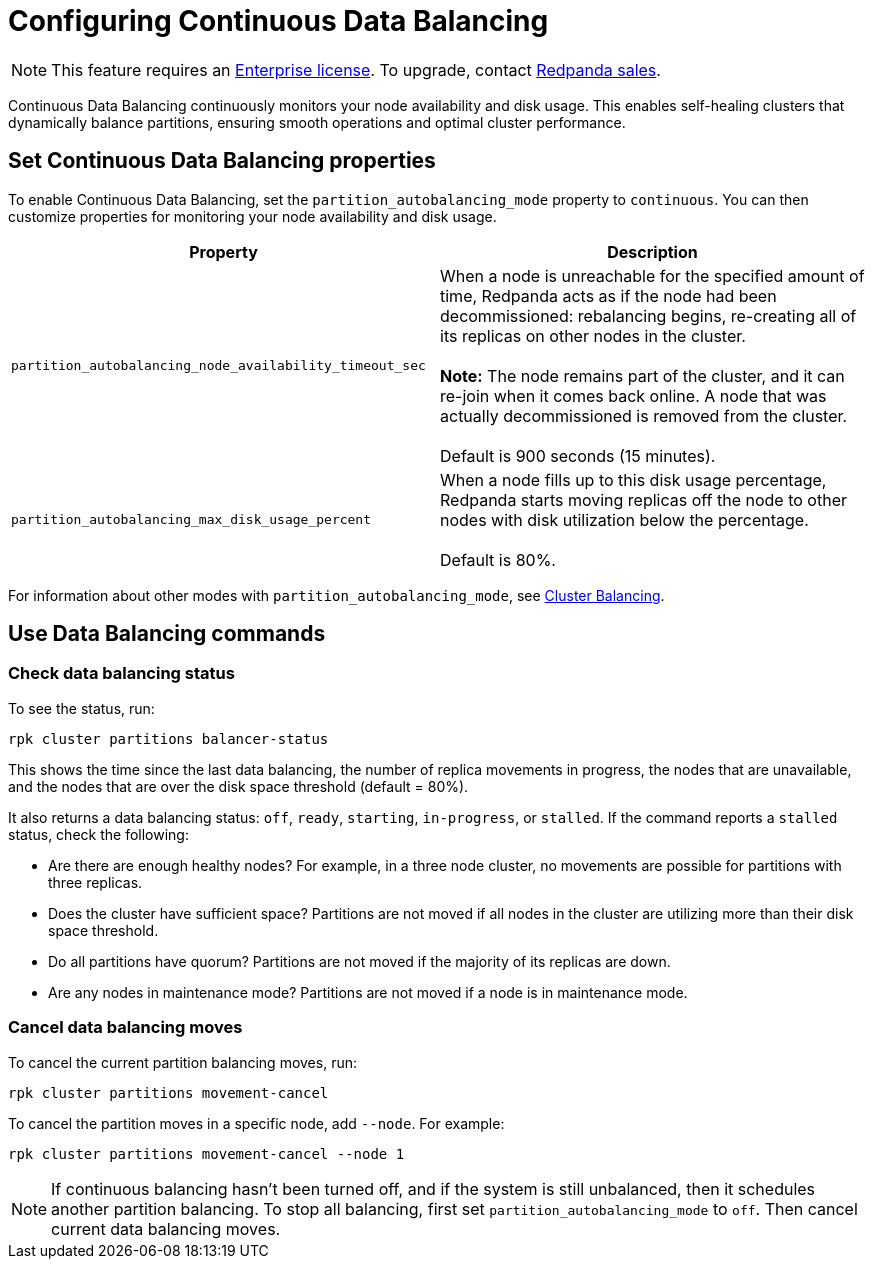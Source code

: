 = Configuring Continuous Data Balancing
:description: Continuous Data Balancing simplifies operations with self-healing clusters that dynamically balance partitions.

NOTE: This feature requires an xref:introduction:licenses.adoc[Enterprise license]. To upgrade, contact https://redpanda.com/try-redpanda?section=enterprise-trial[Redpanda sales].

Continuous Data Balancing continuously monitors your node availability and disk usage. This enables self-healing clusters that dynamically balance partitions, ensuring smooth operations and optimal cluster performance.

== Set Continuous Data Balancing properties

To enable Continuous Data Balancing, set the `partition_autobalancing_mode` property to `continuous`. You can then customize properties for monitoring your node availability and disk usage.

|===
| Property | Description

| `partition_autobalancing_node_availability_timeout_sec`
| When a node is unreachable for the specified amount of time, Redpanda acts as if the node had been decommissioned: rebalancing begins, re-creating all of its replicas on other nodes in the cluster. +
 +
*Note:* The node remains part of the cluster, and it can re-join when it comes back online. A node that was actually decommissioned is removed from the cluster. +
 +
Default is 900 seconds (15 minutes).

| `partition_autobalancing_max_disk_usage_percent`
| When a node fills up to this disk usage percentage, Redpanda starts moving replicas off the node to other nodes with disk utilization below the percentage. +
 +
Default is 80%.
|===

For information about other modes with `partition_autobalancing_mode`, see xref:cluster-administration:cluster-balancing.adoc[Cluster Balancing].

== Use Data Balancing commands

=== Check data balancing status

To see the status, run:

`rpk cluster partitions balancer-status`

This shows the time since the last data balancing, the number of replica movements in progress, the nodes that are unavailable, and the nodes that are over the disk space threshold (default = 80%).

It also returns a data balancing status: `off`, `ready`, `starting`, `in-progress`, or `stalled`. If the command reports a `stalled` status, check the following:

* Are there are enough healthy nodes? For example, in a three node cluster, no movements are possible for partitions with three replicas.
* Does the cluster have sufficient space? Partitions are not moved if all nodes in the cluster are utilizing more than their disk space threshold.
* Do all partitions have quorum? Partitions are not moved if the majority of its replicas are down.
* Are any nodes in maintenance mode? Partitions are not moved if a node is in maintenance mode.

=== Cancel data balancing moves

To cancel the current partition balancing moves, run:

`rpk cluster partitions movement-cancel`

To cancel the partition moves in a specific node, add `--node`. For example:

`rpk cluster partitions movement-cancel --node 1`

NOTE: If continuous balancing hasn't been turned off, and if the system is still unbalanced, then it schedules another partition balancing. To stop all balancing, first set `partition_autobalancing_mode` to `off`. Then cancel current data balancing moves.
